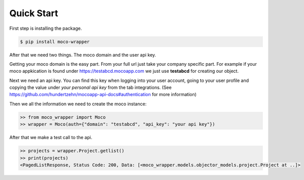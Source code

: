 Quick Start
===========

First step is installing the package.

.. code-block:: shell

    $ pip install moco-wrapper


After that we need two things. The moco domain and the user api key.

Getting your moco domain is the easy part. From your full url just take your company specific part. For example if your moco appkication is found under https://testabcd.mocoapp.com we just use **testabcd** for creating our object.

Next we need an api key. You can find this key when logging into your user account, going to your user profile and copying the value under *your personal api key* from the tab integrations. (See https://github.com/hundertzehn/mocoapp-api-docs#authentication for more information)

Then we all the information we need to create the moco instance:

.. code-block:: python3

    >> from moco_wrapper import Moco
    >> wrapper = Moco(auth={"domain": "testabcd", "api_key": "your api key"})

After that we make a test call to the api.

.. code-block:: python3

    >> projects = wrapper.Project.getlist()
    >> print(projects)
    <PagedListResponse, Status Code: 200, Data: [<moco_wrapper.models.objector_models.project.Project at ..]>





